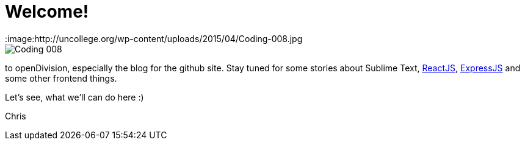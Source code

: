 = Welcome!
:hp-tags: Welcome, openDivision, Frontend
:title: What a Title!
:image:http://uncollege.org/wp-content/uploads/2015/04/Coding-008.jpg

image::http://uncollege.org/wp-content/uploads/2015/04/Coding-008.jpg[]

to openDivision, especially the blog for the github site.
Stay tuned for some stories about Sublime Text, link:https://facebook.github.io/react/[ReactJS], link:http://expressjs.com/[ExpressJS] and some other frontend things. 

Let's see, what we'll can do here :)

Chris